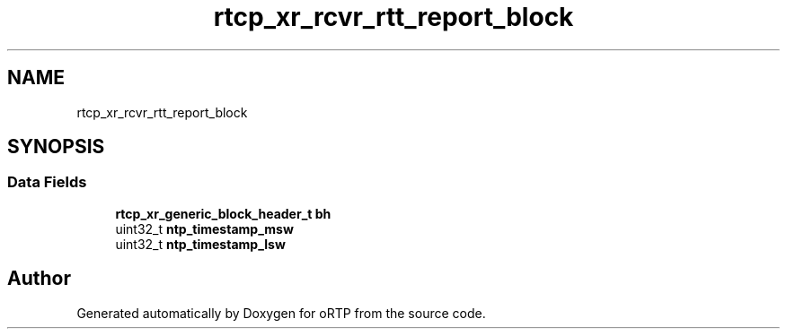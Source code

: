 .TH "rtcp_xr_rcvr_rtt_report_block" 3 "Fri Dec 15 2017" "Version 1.0.2" "oRTP" \" -*- nroff -*-
.ad l
.nh
.SH NAME
rtcp_xr_rcvr_rtt_report_block
.SH SYNOPSIS
.br
.PP
.SS "Data Fields"

.in +1c
.ti -1c
.RI "\fBrtcp_xr_generic_block_header_t\fP \fBbh\fP"
.br
.ti -1c
.RI "uint32_t \fBntp_timestamp_msw\fP"
.br
.ti -1c
.RI "uint32_t \fBntp_timestamp_lsw\fP"
.br
.in -1c

.SH "Author"
.PP 
Generated automatically by Doxygen for oRTP from the source code\&.
